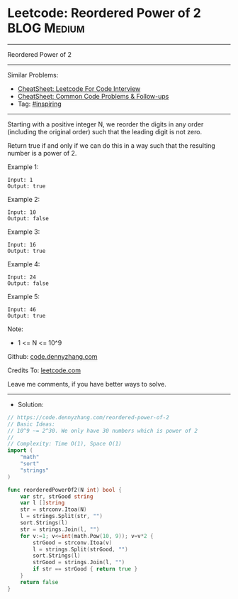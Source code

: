 * Leetcode: Reordered Power of 2                                 :BLOG:Medium:
#+STARTUP: showeverything
#+OPTIONS: toc:nil \n:t ^:nil creator:nil d:nil
:PROPERTIES:
:type:     inspiring
:END:
---------------------------------------------------------------------
Reordered Power of 2
---------------------------------------------------------------------
#+BEGIN_HTML
<a href="https://github.com/dennyzhang/code.dennyzhang.com/tree/master/problems/reordered-power-of-2"><img align="right" width="200" height="183" src="https://www.dennyzhang.com/wp-content/uploads/denny/watermark/github.png" /></a>
#+END_HTML
Similar Problems:
- [[https://cheatsheet.dennyzhang.com/cheatsheet-leetcode-A4][CheatSheet: Leetcode For Code Interview]]
- [[https://cheatsheet.dennyzhang.com/cheatsheet-followup-A4][CheatSheet: Common Code Problems & Follow-ups]]
- Tag: [[https://code.dennyzhang.com/review-inspiring][#inspiring]]
---------------------------------------------------------------------
Starting with a positive integer N, we reorder the digits in any order (including the original order) such that the leading digit is not zero.

Return true if and only if we can do this in a way such that the resulting number is a power of 2.
 
Example 1:
#+BEGIN_EXAMPLE
Input: 1
Output: true
#+END_EXAMPLE

Example 2:
#+BEGIN_EXAMPLE
Input: 10
Output: false
#+END_EXAMPLE

Example 3:
#+BEGIN_EXAMPLE
Input: 16
Output: true
#+END_EXAMPLE

Example 4:
#+BEGIN_EXAMPLE
Input: 24
Output: false
#+END_EXAMPLE

Example 5:
#+BEGIN_EXAMPLE
Input: 46
Output: true
#+END_EXAMPLE

Note:

- 1 <= N <= 10^9

Github: [[https://github.com/dennyzhang/code.dennyzhang.com/tree/master/problems/reordered-power-of-2][code.dennyzhang.com]]

Credits To: [[https://leetcode.com/problems/reordered-power-of-2/description/][leetcode.com]]

Leave me comments, if you have better ways to solve.
---------------------------------------------------------------------
- Solution:

#+BEGIN_SRC go
// https://code.dennyzhang.com/reordered-power-of-2
// Basic Ideas:
// 10^9 ~= 2^30. We only have 30 numbers which is power of 2
//
// Complexity: Time O(1), Space O(1)
import (
    "math"
    "sort"
    "strings"
)

func reorderedPowerOf2(N int) bool {
    var str, strGood string
    var l []string
    str = strconv.Itoa(N)
    l = strings.Split(str, "")
    sort.Strings(l)
    str = strings.Join(l, "")
    for v:=1; v<=int(math.Pow(10, 9)); v=v*2 {
        strGood = strconv.Itoa(v)
        l = strings.Split(strGood, "")
        sort.Strings(l)
        strGood = strings.Join(l, "")
        if str == strGood { return true }
    }
    return false
}
#+END_SRC

#+BEGIN_HTML
<div style="overflow: hidden;">
<div style="float: left; padding: 5px"> <a href="https://www.linkedin.com/in/dennyzhang001"><img src="https://www.dennyzhang.com/wp-content/uploads/sns/linkedin.png" alt="linkedin" /></a></div>
<div style="float: left; padding: 5px"><a href="https://github.com/dennyzhang"><img src="https://www.dennyzhang.com/wp-content/uploads/sns/github.png" alt="github" /></a></div>
<div style="float: left; padding: 5px"><a href="https://www.dennyzhang.com/slack" target="_blank" rel="nofollow"><img src="https://www.dennyzhang.com/wp-content/uploads/sns/slack.png" alt="slack"/></a></div>
</div>
#+END_HTML
